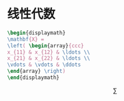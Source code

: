 * 线性代数
#+begin_src latex
\begin{displaymath}
\mathbf{X} =
\left( \begin{array}{ccc}
x_{11} & x_{12} & \ldots \\
x_{21} & x_{22} & \ldots \\
\vdots & \vdots & \ddots
\end{array} \right)
\end{displaymath}
#+end_src
$$
\sum
$$
\begin{displaymath}
\mathbf{X} =
\left( \begin{array}{ccc}
x_{11} & x_{12} & \ldots \\
x_{21} & x_{22} & \ldots \\
\vdots & \vdots & \ddots
\end{array} \right)
\end{displaymath}


